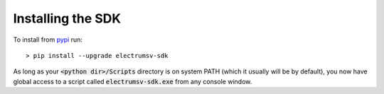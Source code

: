 Installing the SDK
====================
To install from pypi_ run::

    > pip install --upgrade electrumsv-sdk


.. _pypi: https://pypi.org/project/electrumsv-sdk/

As long as your :code:`<python dir>/Scripts` directory is on system PATH (which it
usually will be by default), you now have global access to a script called
:code:`electrumsv-sdk.exe` from any console window.

